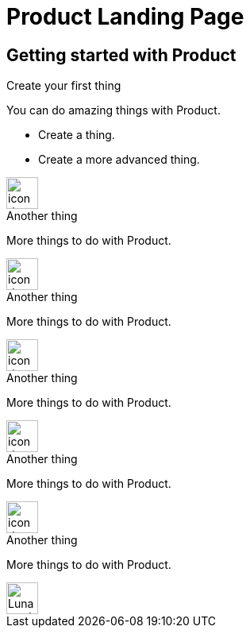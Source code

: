 = Product Landing Page
:page-layout: gcx-landing
:data-uri:

== Getting started with Product

++++
<div class="landing-row">
++++

[sidebar.landing-card]
.Create your first thing
****
--
You can do amazing things with Product.

* Create a thing.
* Create a more advanced thing.
--
[.landing-card-body-icon]
image::what-is-astra-db.svg[icon description,40]
****

++++
</div>
++++

++++
<div class="landing-row">
++++

[sidebar.landing-card]
.Another thing
****
--
More things to do with Product.
--
[.landing-card-body-icon]
image::create-db-now.svg[icon description,40]
****

[sidebar.landing-card]
.Another thing
****
--
More things to do with Product.
--
[.landing-card-body-icon]
image::what-is-astra-streaming.svg[icon description,40]
****

[sidebar.landing-card]
.Another thing
****
--
More things to do with Product.
--
[.landing-card-body-icon]
image::what-is-stargate-api.svg[icon description,40]
****

++++
</div>
++++

++++
<div class="landing-row">
++++

[sidebar.landing-card]
.Another thing
****
--
More things to do with Product.
--
[.landing-card-body-icon]
image::what-is-k8ssandra.svg[icon description,40]
****

[sidebar.landing-card]
.Another thing
****
--
More things to do with Product.
--
[.landing-card-body-icon]
image::what-is-datastax-luna.svg[Luna card icon,40]
****

++++
</div>
++++
